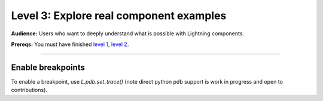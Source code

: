 ########################################
Level 3: Explore real component examples 
########################################
**Audience:** Users who want to deeply understand what is possible with Lightning components.

**Prereqs:** You must have finished `level 1 <../basic/build_a_lightning_component.html>`_, `level 2 <../basic/debug_a_lightning_workflow.html>`_.

----

******************
Enable breakpoints
******************
To enable a breakpoint, use `L.pdb.set_trace()` (note direct python pdb support is work in progress and open to contributions).

.. lit_tabs::
   :descriptions: Toy app; Add a breakpoint. When the program runs, it will stop at this line.
   :code_files: ./scripts/toy_app_1_component.py; ./scripts/toy_app_1_component_pdb.py
   :highlights: ; 7
   :app_id: abc123
   :tab_rows: 3
   :height: 350px
